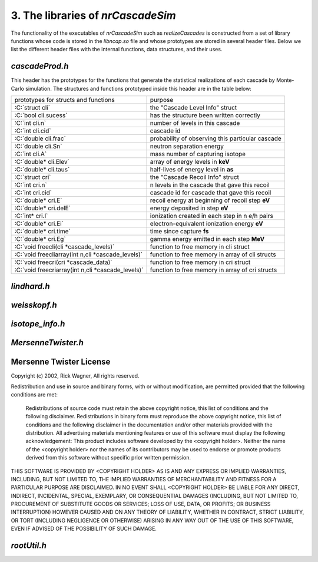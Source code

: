========================================
3. The libraries of *nrCascadeSim*
========================================

The functionality of the executables of *nrCascadeSim* such as `realizeCascades` is constructed
from a set of library functions whose code is stored in the `libncap.so` file and whose prototypes
are stored in several header files. Below we list the different header files with the internal
functions, data structures, and their uses. 

---------------
`cascadeProd.h`
---------------

This header has the prototypes for the functions that generate the statistical realizations of
each cascade by Monte-Carlo simulation. The structures and functions prototyped inside this header
are in the table below:

.. role:: C(code)
   :language: C
   :class: highlight

+-------------------------------------------------------------+---------------------------------------------------+
| prototypes for structs and functions                        |   purpose                                         |
+-------------------------------------------------------------+---------------------------------------------------+
|  :C:`struct cli`                                            |  the "Cascade Level Info" struct                  |
+-------------------------------------------------------------+---------------------------------------------------+
|  :C:`bool cli.sucess`                                       |  has the structure been written correctly         |
+-------------------------------------------------------------+---------------------------------------------------+
|  :C:`int cli.n`                                             |  number of levels in this cascade                 |
+-------------------------------------------------------------+---------------------------------------------------+
|  :C:`int cli.cid`                                           |  cascade id                                       |
+-------------------------------------------------------------+---------------------------------------------------+
|  :C:`double cli.frac`                                       |  probability of observing this particular cascade |
+-------------------------------------------------------------+---------------------------------------------------+
|  :C:`double cli.Sn`                                         |  neutron separation energy                        |
+-------------------------------------------------------------+---------------------------------------------------+
|  :C:`int cli.A`                                             |  mass number of capturing isotope                 |
+-------------------------------------------------------------+---------------------------------------------------+
|  :C:`double* cli.Elev`                                      |  array of energy levels in **keV**                |
+-------------------------------------------------------------+---------------------------------------------------+
|  :C:`double* cli.taus`                                      |  half-lives of energy level in **as**             |
+-------------------------------------------------------------+---------------------------------------------------+
|  :C:`struct cri`                                            |  the "Cascade Recoil Info" struct                 |
+-------------------------------------------------------------+---------------------------------------------------+
|  :C:`int cri.n`                                             |  n levels in the cascade that gave this recoil    |
+-------------------------------------------------------------+---------------------------------------------------+
|  :C:`int cri.cid`                                           |  cascade id for cascade that gave this recoil     |
+-------------------------------------------------------------+---------------------------------------------------+
|  :C:`double* cri.E`                                         |  recoil energy at beginning of recoil step **eV** |
+-------------------------------------------------------------+---------------------------------------------------+
|  :C:`double* cri.delE`                                      |  energy deposited in step **eV**                  |
+-------------------------------------------------------------+---------------------------------------------------+
|  :C:`int* cri.I`                                            |  ionization created in each step in n e/h pairs   |
+-------------------------------------------------------------+---------------------------------------------------+
|  :C:`double* cri.Ei`                                        |  electron-equivalent ionization energy **eV**     |
+-------------------------------------------------------------+---------------------------------------------------+
|  :C:`double* cri.time`                                      |  time since capture **fs**                        |
+-------------------------------------------------------------+---------------------------------------------------+
|  :C:`double* cri.Eg`                                        |  gamma energy emitted in each step **MeV**        |
+-------------------------------------------------------------+---------------------------------------------------+
|  :C:`void freecli(cli *cascade_levels)`                     |  function to free memory in cli struct            |
+-------------------------------------------------------------+---------------------------------------------------+
|  :C:`void freecliarray(int n,cli *cascade_levels)`          |  function to free memory in array of cli structs  |
+-------------------------------------------------------------+---------------------------------------------------+
|  :C:`void freecri(cri *cascade_data)`                       |  function  to free memory in cri struct           |
+-------------------------------------------------------------+---------------------------------------------------+
|  :C:`void freecriarray(int n,cli *cascade_levels)`          |  function to free memory in array of cri structs  |
+-------------------------------------------------------------+---------------------------------------------------+



---------------
`lindhard.h`
---------------


---------------
`weisskopf.h`
---------------


---------------
`isotope_info.h`
---------------


-------------------
`MersenneTwister.h`
-------------------


------------------------
Mersenne Twister License
------------------------

Copyright (c) 2002, Rick Wagner, All rights reserved.

Redistribution and use in source and binary forms, with or without modification, are permitted provided that the following conditions are met:

    Redistributions of source code must retain the above copyright notice, this list of conditions and the following disclaimer.
    Redistributions in binary form must reproduce the above copyright notice, this list of conditions and the following disclaimer in the documentation and/or other materials provided with the distribution.
    All advertising materials mentioning features or use of this software must display the following acknowledgement: This product includes software developed by the <copyright holder>.
    Neither the name of the <copyright holder> nor the names of its contributors may be used to endorse or promote products derived from this software without specific prior written permission.

THIS SOFTWARE IS PROVIDED BY <COPYRIGHT HOLDER> AS IS AND ANY EXPRESS OR IMPLIED WARRANTIES, INCLUDING, BUT NOT LIMITED TO, THE IMPLIED WARRANTIES OF MERCHANTABILITY AND FITNESS FOR A PARTICULAR PURPOSE ARE DISCLAIMED. IN NO EVENT SHALL <COPYRIGHT HOLDER> BE LIABLE FOR ANY DIRECT, INDIRECT, INCIDENTAL, SPECIAL, EXEMPLARY, OR CONSEQUENTIAL DAMAGES (INCLUDING, BUT NOT LIMITED TO, PROCUREMENT OF SUBSTITUTE GOODS OR SERVICES; LOSS OF USE, DATA, OR PROFITS; OR BUSINESS INTERRUPTION) HOWEVER CAUSED AND ON ANY THEORY OF LIABILITY, WHETHER IN CONTRACT, STRICT LIABILITY, OR TORT (INCLUDING NEGLIGENCE OR OTHERWISE) ARISING IN ANY WAY OUT OF THE USE OF THIS SOFTWARE, EVEN IF ADVISED OF THE POSSIBILITY OF SUCH DAMAGE. 

-------------------
`rootUtil.h`
-------------------


